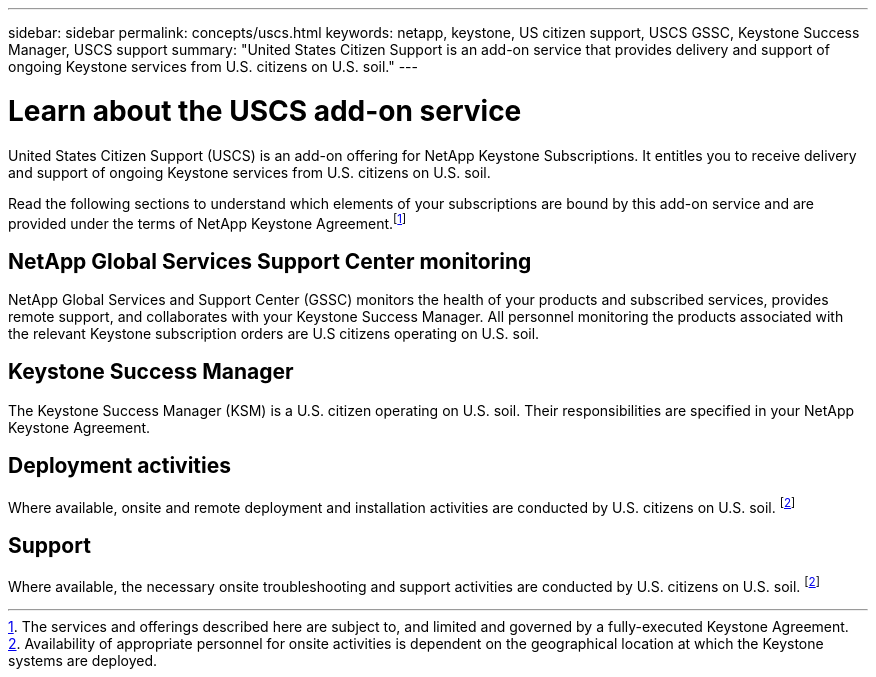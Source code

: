 ---
sidebar: sidebar
permalink: concepts/uscs.html
keywords: netapp, keystone, US citizen support, USCS GSSC, Keystone Success Manager, USCS support
summary: "United States Citizen Support is an add-on service that provides delivery and support of ongoing Keystone services from U.S. citizens on U.S. soil."
---

= Learn about the USCS add-on service
:hardbreaks:
:nofooter:
:icons: font
:linkattrs:
:imagesdir: ../media/

[.lead]
United States Citizen Support (USCS) is an add-on offering for NetApp Keystone Subscriptions. It entitles you to receive delivery and support of ongoing Keystone services from U.S. citizens on U.S. soil.

Read the following sections to understand which elements of your subscriptions are bound by this add-on service and are provided under the terms of NetApp Keystone Agreement.footnote:disclaimer1[The services and offerings described here are subject to, and limited and governed by a fully-executed Keystone Agreement.]

== NetApp Global Services Support Center monitoring
NetApp Global Services and Support Center (GSSC) monitors the health of your products and subscribed services, provides remote support, and collaborates with your Keystone Success Manager. All personnel monitoring the products associated with the relevant Keystone subscription orders are U.S citizens operating on U.S. soil.

== Keystone Success Manager
The Keystone Success Manager (KSM) is a U.S. citizen operating on U.S. soil. Their responsibilities are specified in your NetApp Keystone Agreement.

== Deployment activities
Where available, onsite and remote deployment and installation activities are conducted by U.S. citizens on U.S. soil. footnote:disclaimer[Availability of appropriate personnel for onsite activities is dependent on the geographical location at which the Keystone systems are deployed.]

== Support
Where available, the necessary onsite troubleshooting and support activities are conducted by U.S. citizens on U.S. soil. footnote:disclaimer[]
